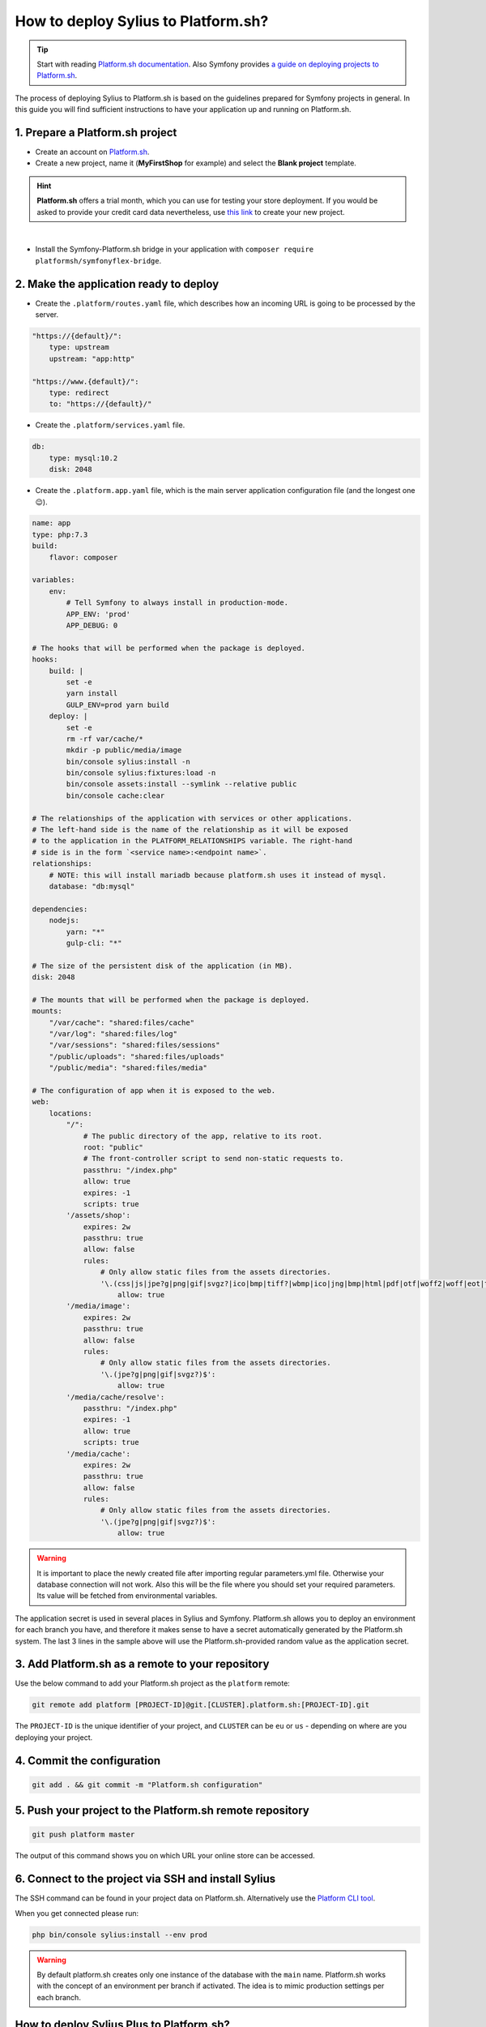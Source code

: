 How to deploy Sylius to Platform.sh?
====================================

.. tip::

    Start with reading `Platform.sh documentation <https://docs.platform.sh/frameworks/symfony.html>`_.
    Also Symfony provides `a guide on deploying projects to Platform.sh <https://symfony.com/doc/current/deployment/platformsh.html>`_.

The process of deploying Sylius to Platform.sh is based on the guidelines prepared for Symfony projects in general.
In this guide you will find sufficient instructions to have your application up and running on Platform.sh.

1. Prepare a Platform.sh project
--------------------------------

* Create an account on `Platform.sh <https://platform.sh/>`_.

* Create a new project, name it (**MyFirstShop** for example) and select the **Blank project** template.

.. hint::

    **Platform.sh** offers a trial month, which you can use for testing your store deployment. If you would be asked to
    provide your credit card data nevertheless, use `this link <https://accounts.platform.sh/platform/trial/general/setup>`_
    to create your new project.

.. image:: /_images/getting-started-with-sylius/platform-sh-project.png
    :scale: 55%
    :align: center

|

* Install the Symfony-Platform.sh bridge in your application with ``composer require platformsh/symfonyflex-bridge``.

2. Make the application ready to deploy
---------------------------------------

* Create the ``.platform/routes.yaml`` file, which describes how an incoming URL is going to be processed by the server.

.. code-block:: yaml

    "https://{default}/":
        type: upstream
        upstream: "app:http"

    "https://www.{default}/":
        type: redirect
        to: "https://{default}/"

* Create the ``.platform/services.yaml`` file.

.. code-block:: yaml

    db:
        type: mysql:10.2
        disk: 2048

* Create the ``.platform.app.yaml`` file, which is the main server application configuration file (and the longest one 😉).

.. code-block:: yaml

    name: app
    type: php:7.3
    build:
        flavor: composer

    variables:
        env:
            # Tell Symfony to always install in production-mode.
            APP_ENV: 'prod'
            APP_DEBUG: 0

    # The hooks that will be performed when the package is deployed.
    hooks:
        build: |
            set -e
            yarn install
            GULP_ENV=prod yarn build
        deploy: |
            set -e
            rm -rf var/cache/*
            mkdir -p public/media/image
            bin/console sylius:install -n
            bin/console sylius:fixtures:load -n
            bin/console assets:install --symlink --relative public
            bin/console cache:clear

    # The relationships of the application with services or other applications.
    # The left-hand side is the name of the relationship as it will be exposed
    # to the application in the PLATFORM_RELATIONSHIPS variable. The right-hand
    # side is in the form `<service name>:<endpoint name>`.
    relationships:
        # NOTE: this will install mariadb because platform.sh uses it instead of mysql.
        database: "db:mysql"

    dependencies:
        nodejs:
            yarn: "*"
            gulp-cli: "*"

    # The size of the persistent disk of the application (in MB).
    disk: 2048

    # The mounts that will be performed when the package is deployed.
    mounts:
        "/var/cache": "shared:files/cache"
        "/var/log": "shared:files/log"
        "/var/sessions": "shared:files/sessions"
        "/public/uploads": "shared:files/uploads"
        "/public/media": "shared:files/media"

    # The configuration of app when it is exposed to the web.
    web:
        locations:
            "/":
                # The public directory of the app, relative to its root.
                root: "public"
                # The front-controller script to send non-static requests to.
                passthru: "/index.php"
                allow: true
                expires: -1
                scripts: true
            '/assets/shop':
                expires: 2w
                passthru: true
                allow: false
                rules:
                    # Only allow static files from the assets directories.
                    '\.(css|js|jpe?g|png|gif|svgz?|ico|bmp|tiff?|wbmp|ico|jng|bmp|html|pdf|otf|woff2|woff|eot|ttf|jar|swf|ogx|avi|wmv|asf|asx|mng|flv|webm|mov|ogv|mpe|mpe?g|mp4|3gpp|weba|ra|m4a|mp3|mp2|mpe?ga|midi?)$':
                        allow: true
            '/media/image':
                expires: 2w
                passthru: true
                allow: false
                rules:
                    # Only allow static files from the assets directories.
                    '\.(jpe?g|png|gif|svgz?)$':
                        allow: true
            '/media/cache/resolve':
                passthru: "/index.php"
                expires: -1
                allow: true
                scripts: true
            '/media/cache':
                expires: 2w
                passthru: true
                allow: false
                rules:
                    # Only allow static files from the assets directories.
                    '\.(jpe?g|png|gif|svgz?)$':
                        allow: true

.. warning::

    It is important to place the newly created file after importing regular parameters.yml file. Otherwise your database
    connection will not work. Also this will be the file where you should set your required parameters. Its value will
    be fetched from environmental variables.

The application secret is used in several places in Sylius and Symfony. Platform.sh allows you to deploy an environment
for each branch you have, and therefore it makes sense to have a secret automatically generated by the Platform.sh system.
The last 3 lines in the sample above will use the Platform.sh-provided random value as the application secret.

3. Add Platform.sh as a remote to your repository
-------------------------------------------------

Use the below command to add your Platform.sh project as the ``platform`` remote:

.. code-block:: bash

    git remote add platform [PROJECT-ID]@git.[CLUSTER].platform.sh:[PROJECT-ID].git

The ``PROJECT-ID`` is the unique identifier of your project,
and ``CLUSTER`` can be ``eu`` or ``us`` - depending on where are you deploying your project.

4. Commit the configuration
---------------------------

.. code-block:: bash

    git add . && git commit -m "Platform.sh configuration"

5. Push your project to the Platform.sh remote repository
---------------------------------------------------------

.. code-block:: bash

    git push platform master

The output of this command shows you on which URL your online store can be accessed.

6. Connect to the project via SSH and install Sylius
----------------------------------------------------

The SSH command can be found in your project data on Platform.sh. Alternatively use the
`Platform CLI tool <https://docs.platform.sh/gettingstarted/cli.html>`_.

When you get connected please run:

.. code-block:: bash

    php bin/console sylius:install --env prod

.. warning::

    By default platform.sh creates only one instance of the database with the ``main`` name.
    Platform.sh works with the concept of an environment per branch if activated. The idea is to mimic production settings per each branch.

.. rst-class:: plus-doc

How to deploy Sylius Plus to Platform.sh?
-----------------------------------------

`Sylius Plus <https://sylius.com/plus/>`_ is installed to Sylius like a plugin, but it needs some changes to the Platform.sh configuration presented above to deploy it properly.
First of all, make sure you have your project configured following the `Sylius Plus installation guide </book/installation/sylius_plus_installation>`_.
After that, you should modify your ``.platform.app.yaml``. Configuration from step 2 should be extended by the following lines.

.. code-block:: yaml

    # ...

    hooks:
        build: |
            set -e
            yarn install --ignore-engines # without this flag you will get error related with node version conflict
            GULP_ENV=prod yarn build
            wkhtmltopdf -V # Sylius Plus is installed with InvoicingPlugin, so we need wkhtmltopdf to generate PDF

        deploy: |
            set -e
            rm -rf var/cache/*
            mkdir -p public/media/image
            bin/console sylius:install -n
            bin/console sylius:fixtures:load plus -n # Updating fixtures with new Sylius Plus features
            bin/console assets:install --symlink --relative public
            bin/console cache:clear

    dependencies:
        nodejs:
            yarn: "*"
            gulp-cli: "*"
        ruby:
            "wkhtmltopdf-binary": "> 0.12.5.1" # adding wkhtmltopdf as a one of dependencies

    # ...

In order to use the wkhtmltopdf (needed for Invoicing and Refunds) on server properly, you also need to add it to the ``config\packages'knp_snappy.yaml``:

.. code-block:: yaml

    knp_snappy:
    pdf:
        enabled:    true
        binary:     wkhtmltopdf # for local purpose was '%env(WKHTMLTOPDF_PATH)%'
        options:    []
    image:
        enabled:    true
        binary:     wkhtmltoimage # for local purpose was '%env(WKHTMLTOIMAGE_PATH)%'
        options:    []

Sylius Plus is on Private Packagist, so when you want to download it on server, you need add `authentication token` before deployment.
You can do it by UI on your project page on platform.sh or if you have platform.sh CLI you can add `authentication_token`:

.. code-block:: bash

    platform variable:create --level project --name env:COMPOSER_AUTH \
    --json true --visible-runtime false --sensitive true --visible-build true
    --value '{"http-basic": {"sylius.repo.packagist.com": {"username": "token", "password": "YOUR_AUTHENTICATION_TOKEN"}}}'

All the other steps from the Sylius deployment on Platform.sh remain unchanged.

7. Dive deeper
--------------

Add default Sylius cronjobs:
~~~~~~~~~~~~~~~~~~~~~~~~~~~~

Add the example below to your ``.platform.app.yaml`` file. This runs these cronjobs every 6 hours.

.. code-block:: yaml

    crons:
        cleanup_cart:
            spec: '0 */6 * * *'
            cmd: '/usr/bin/flock -n /tmp/lock.app.cleanup_cart bin/console sylius:remove-expired-carts --env=prod --verbose'
        cleanup_order:
            spec: '0 */6 * * *'
            cmd: '/usr/bin/flock -n /tmp/lock.app.cleanup_order bin/console sylius:cancel-unpaid-orders --env=prod --verbose'

Additional tips:
~~~~~~~~~~~~~~~~

* Platform.sh can serve gzipped versions of your static assets. Make sure to save your assets in the same folder, but with a .gz suffix.
  The ``gulp-gzip`` node package comes very helpful integrating saving of .gz versions of your assets.

* Platform.sh comes with a `New Relic integration <https://docs.platform.sh/administration/integrations/new-relic.html>`_.

* Platform.sh comes with a `Blackfire.io integration <https://docs.platform.sh/administration/integrations/blackfire.html>`_

Learn more
----------

* Platform.sh documentation: `Configuring Symfony projects for Platform.sh <https://docs.platform.sh/frameworks/symfony.html>`_
* Symfony documentation: `Deploying Symfony to Platform.sh <https://symfony.com/doc/current/deployment/platformsh.html>`_
* :doc:`Installation Guide </book/installation/installation>`
